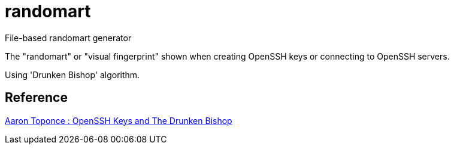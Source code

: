 = randomart

File-based randomart generator

The "randomart" or "visual fingerprint" shown when
creating OpenSSH keys or connecting to OpenSSH servers.

Using 'Drunken Bishop' algorithm.

== Reference

link:https://pthree.org/2013/05/30/openssh-keys-and-the-drunken-bishop/[Aaron Toponce : OpenSSH Keys and The Drunken Bishop]
